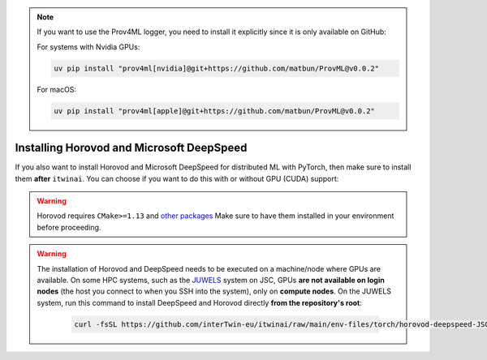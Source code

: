 .. note:: 
    If you want to use the Prov4ML logger, you need to install it explicitly since it is only
    available on GitHub:

    For systems with Nvidia GPUs:

    .. code-block:: bash

       uv pip install "prov4ml[nvidia]@git+https://github.com/matbun/ProvML@v0.0.2"

    For macOS:

    .. code-block:: bash

       uv pip install "prov4ml[apple]@git+https://github.com/matbun/ProvML@v0.0.2"


Installing Horovod and Microsoft DeepSpeed
~~~~~~~~~~~~~~~~~~~~~~~~~~~~~~~~~~~~~~~~~~
If you also want to install Horovod and Microsoft DeepSpeed for distributed ML with
PyTorch, then make sure to install them **after** ``itwinai``. You can choose if you
want to do this with or without GPU (CUDA) support: 

.. tab-set:: 

    .. tab-item:: CPU

        .. code-block:: bash

            uv pip install --no-cache-dir --no-build-isolation git+https://github.com/horovod/horovod.git
            uv pip install --no-cache-dir --no-build-isolation deepspeed

    
    .. tab-item:: CUDA

        .. code-block:: bash

            curl -fsSL https://github.com/interTwin-eu/itwinai/raw/main/env-files/torch/install-horovod-deepspeed-cuda.sh | bash


.. warning::
   
    Horovod requires ``CMake>=1.13`` and 
    `other packages <https://horovod.readthedocs.io/en/latest/install_include.html#requirements>`_
    Make sure to have them installed in your environment before proceeding.


.. warning::
   The installation of Horovod and DeepSpeed needs to be executed on a machine/node where GPUs
   are available. On some HPC systems, such as the `JUWELS <https://apps.fz-juelich.de/jsc/hps/juwels/configuration.html>`_
   system on JSC, GPUs **are not available on login nodes** (the host you connect to when you
   SSH into the system), only on **compute nodes**. On the JUWELS system, run this command to
   install DeepSpeed and Horovod directly **from the repository's root**:

        .. code-block:: bash

            curl -fsSL https://github.com/interTwin-eu/itwinai/raw/main/env-files/torch/horovod-deepspeed-JSC.slurm | sbatch


